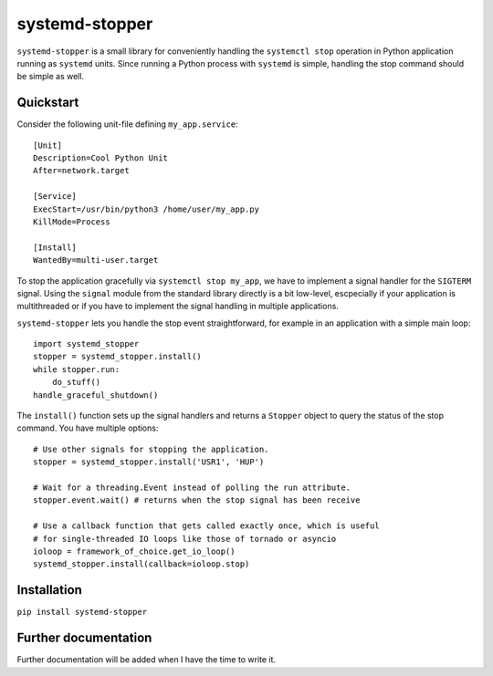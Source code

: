 systemd-stopper
===============

``systemd-stopper`` is a small library for conveniently handling the ``systemctl stop`` operation in Python application running as ``systemd`` units. Since running a Python process with ``systemd`` is simple, handling the stop command should be simple as well. 

Quickstart
----------

Consider the following unit-file defining ``my_app.service``::

    [Unit]
    Description=Cool Python Unit
    After=network.target
    
    [Service]
    ExecStart=/usr/bin/python3 /home/user/my_app.py
    KillMode=Process
    
    [Install]
    WantedBy=multi-user.target


To stop the application gracefully via ``systemctl stop my_app``, we have to implement a signal handler for the ``SIGTERM`` signal. Using the ``signal`` module from the standard library directly is a bit low-level, escpecially if your application is multithreaded or if you have to implement the signal handling in multiple applications.

``systemd-stopper`` lets you handle the stop event straightforward, for example in an application with a simple main loop::

    import systemd_stopper
    stopper = systemd_stopper.install()
    while stopper.run:
        do_stuff()
    handle_graceful_shutdown()

The ``install()`` function sets up the signal handlers and returns a ``Stopper`` object to query the status of the stop command. You have multiple options::

    # Use other signals for stopping the application.
    stopper = systemd_stopper.install('USR1', 'HUP')
    
    # Wait for a threading.Event instead of polling the run attribute.
    stopper.event.wait() # returns when the stop signal has been receive
    
    # Use a callback function that gets called exactly once, which is useful
    # for single-threaded IO loops like those of tornado or asyncio
    ioloop = framework_of_choice.get_io_loop()
    systemd_stopper.install(callback=ioloop.stop)
    

Installation
------------

``pip install systemd-stopper``


Further documentation
---------------------

Further documentation will be added when I have the time to write it.
